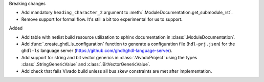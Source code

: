 Breaking changes

* Add mandatory ``heading_character_2`` argument to :meth:`.ModuleDocumentation.get_submodule_rst`.
* Remove support for formal flow. It's still a bit too experimental for us to support.

Added

* Add table with netlist build resource utilization to sphinx documentation in
  :class:`.ModuleDocumentation`.

* Add :func:`.create_ghdl_ls_configuration` function to generate a configuration file
  (``hdl-prj.json``) for the ``ghdl-ls`` language server
  (https://github.com/ghdl/ghdl-language-server).

* Add support for string and bit vector generics in :class:`.VivadoProject` using the
  types :class:`.StringGenericValue` and :class:`.BitVectorGenericValue`.

* Add check that fails Vivado build unless all bus skew constraints are met after implementation.
